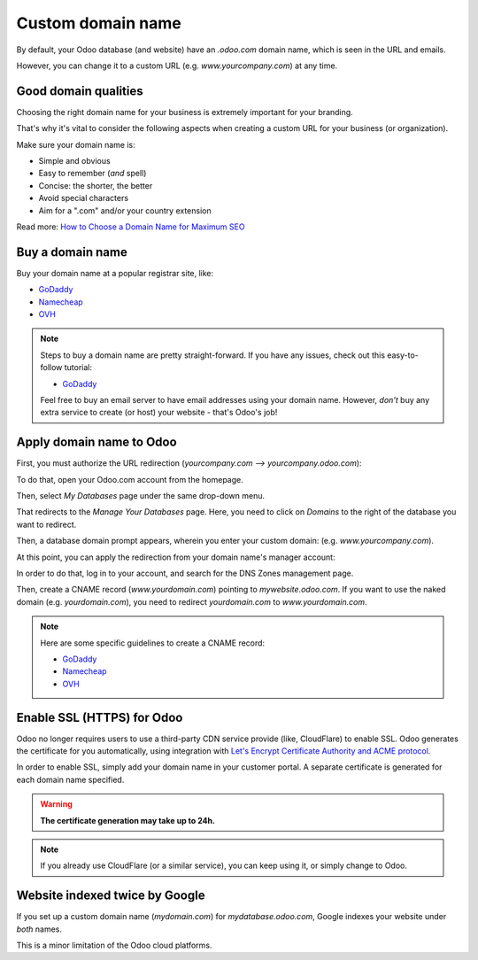 ==================
Custom domain name
==================

By default, your Odoo database (and website) have an *.odoo.com* domain name, which is seen in the
URL and emails.

However, you can change it to a custom URL (e.g. *www.yourcompany.com*) at any time.

Good domain qualities
=====================

Choosing the right domain name for your business is extremely important for your branding.

That's why it's vital to consider the following aspects when creating a custom URL for your business
(or organization).

Make sure your domain name is:

- Simple and obvious
- Easy to remember (*and* spell)
- Concise: the shorter, the better
- Avoid special characters
- Aim for a ".com" and/or your country extension

Read more: `How to Choose a Domain Name for Maximum SEO <https://www.searchenginejournal.com/choose-a-domain-name-maximum-seo/158951/>`__

Buy a domain name
=================

Buy your domain name at a popular registrar site, like:

- `GoDaddy <https://www.godaddy.com>`__  
- `Namecheap <https://www.namecheap.com>`__  
- `OVH <https://www.ovh.com>`__ 

.. note:: Steps to buy a domain name are pretty straight-forward. If you have any issues, check out
   this easy-to-follow tutorial:

   - `GoDaddy <https://roadtoblogging.com/buy-domain-name-from-godaddy>`__

   Feel free to buy an email server to have email addresses using your domain name. However,
   *don't* buy any extra service to create (or host) your website - that's Odoo's job!

.. _custom_domain:


Apply domain name to Odoo
=========================

First, you must authorize the URL redirection (*yourcompany.com --> yourcompany.odoo.com*):

To do that, open your Odoo.com account from the homepage.

.. image:: domain_name/odoo-account.png
   :align: center
   :alt: opening odoo.com account from homepage

Then, select *My Databases* page under the same drop-down menu.

.. image:: domain_name/my-databases.png
   :align: center
   :alt: manage databases page

That redirects to the *Manage Your Databases* page. Here, you need to click on *Domains* to the
right of the database you want to redirect.

.. image:: domain_name/manage-databases.png
   :align: center
   :alt: clicking domains of the database

Then, a database domain prompt appears, wherein you enter your custom domain:
(e.g. *www.yourcompany.com*).

.. image:: domain_name/enter-domain.png
   :align: center
   :alt: domain name database prompt

At this point, you can apply the redirection from your domain name's manager account:

In order to do that, log in to your account, and search for the DNS Zones management page.

Then, create a CNAME record (*www.yourdomain.com*) pointing to *mywebsite.odoo.com*. If you want to
use the naked domain (e.g. *yourdomain.com*), you need to redirect *yourdomain.com* to
*www.yourdomain.com*.

.. note:: Here are some specific guidelines to create a CNAME record:

   - `GoDaddy <https://be.godaddy.com/fr/help/add-a-cname-record-19236>`__
   - `Namecheap <https://www.namecheap.com/support/knowledgebase/article.aspx/9646/10/how-can-i-set-up-a-cname-record-for-my-domain>`__
   - `OVH <https://www.ovh.co.uk/g1519.exchange_20132016_how_to_add_a_cname_record>`__

Enable SSL (HTTPS) for Odoo
===========================

Odoo no longer requires users to use a third-party CDN service provide (like, CloudFlare) to
enable SSL. Odoo generates the certificate for you automatically, using integration with
`Let's Encrypt Certificate Authority and ACME protocol <https://letsencrypt.org/how-it-works/>`__.

In order to enable SSL, simply add your domain name in your customer portal. A separate certificate
is generated for each domain name specified.

.. warning::
  **The certificate generation may take up to 24h.**

.. note::
   If you already use CloudFlare (or a similar service), you can keep using it, or simply change to
   Odoo.

Website indexed twice by Google
===============================

If you set up a custom domain name (*mydomain.com*) for *mydatabase.odoo.com*, Google indexes your
website under *both* names.

This is a minor limitation of the Odoo cloud platforms.
